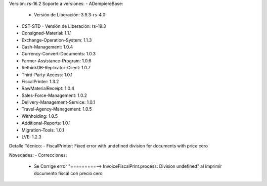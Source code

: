 Versión: rs-16.2
Soporte a versiones:
- ADempiereBase:
  - Versión de Liberación: 3.9.3-rs-4.0
- CST-STD
  - Versión de Liberación: rs-19.3
- Consigned-Material: 1.1.1
- Exchange-Operation-System: 1.1.3
- Cash-Management: 1.0.4
- Currency-Convert-Documents: 1.0.3
- Farmer-Assistance-Program: 1.0.6
- RethinkDB-Replicator-Client: 1.0.7
- Third-Party-Access: 1.0.1
- FiscalPrinter: 1.3.2
- RawMaterialReceipt: 1.0.4
- Sales-Force-Management: 1.0.2
- Delivery-Management-Service: 1.0.1
- Travel-Agency-Management: 1.0.5
- Withholding: 1.0.5
- Additional-Reports: 1.0.1
- Migration-Tools: 1.0.1
- LVE: 1.2.3

Detalle Técnico:
- FiscalPrinter: Fixed error with undefined division for documents with price cero

Novedades:
- Correcciones:
    - Se Corrige error "===========> InvoiceFiscalPrint.process: Division undefined" al imprimir documento fiscal con precio cero
